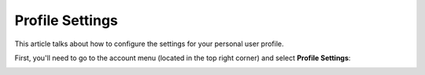 ==================
 Profile Settings
==================

This article talks about how to configure the settings for your personal user
profile.

First, you'll need to go to the account menu (located in the top right corner)
and select **Profile Settings**:

.. image:: /acount/profile-settings.png

